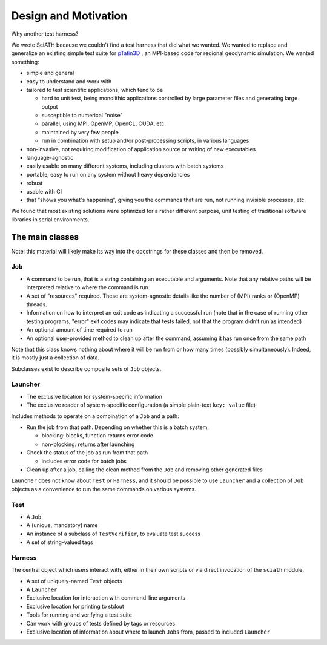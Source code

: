 =====================
Design and Motivation
=====================

Why another test harness?

We wrote SciATH because we couldn't find a test harness that
did what we wanted. We wanted to  replace and generalize an existing
simple test suite for `pTatin3D`_ , an MPI-based code
for regional geodynamic simulation. We wanted something:

* simple and general
* easy to understand and work with
* tailored to test scientific applications, which tend to be

  * hard to unit test, being monolithic applications controlled by large parameter files and generating large output
  * susceptible to numerical "noise"
  * parallel, using MPI, OpenMP, OpenCL, CUDA, etc.
  * maintained by very few people
  * run in combination with setup and/or post-processing scripts, in various languages

* non-invasive, not requiring modification of application source or writing of new executables
* language-agnostic
* easily usable on many different systems, including clusters with batch systems
* portable, easy to run on any system without heavy dependencies
* robust
* usable with CI
* that "shows you what's happening", giving you the commands that are run, not running invisible processes, etc.

We found that most existing solutions were optimized for a rather different purpose,
unit testing of traditional software libraries in serial environments.

.. _pTatin3D: https://bitbucket.org/ptatin/ptatin3d

The main classes
----------------

Note: this material will likely make its way into the docstrings for these
classes and then be removed.

Job
~~~

* A command to be run, that is a string containing an executable and arguments. Note that any relative paths will be interpreted relative to where the command is run.
* A set of "resources" required. These are system-agnostic details like the number of (MPI) ranks or (OpenMP) threads.
* Information on how to interpret an exit code as indicating a successful run (note that in the case of running other testing programs, "error" exit codes may indicate that tests failed, not that the program didn't run as intended)
* An optional amount of time required to run
* An optional user-provided method to clean up after the command, assuming it has run once from the same path

Note that this class knows nothing about where it will be run from or how many times (possibly simultaneously).
Indeed, it is mostly just a collection of data.

Subclasses exist to describe composite sets of ``Job`` objects.

Launcher
~~~~~~~~

* The exclusive location for system-specific information
* The exclusive reader of system-specific configuration (a simple plain-text ``key: value`` file)

Includes methods to operate on a combination of a ``Job`` and a path:

* Run the job from that path. Depending on whether this is a batch system,

  * blocking: blocks, function returns error code
  * non-blocking: returns after launching

* Check the status of the job as run from that path

  * includes error code for batch jobs

* Clean up after a job, calling the clean method from the ``Job`` and removing other generated files

``Launcher`` does not know about ``Test`` or ``Harness``, and it should be possible
to use ``Launcher`` and a collection of ``Job`` objects as a convenience to run the
same commands on various systems.

Test
~~~~

* A ``Job``
* A (unique, mandatory) name
* An instance of a subclass of ``TestVerifier``, to evaluate test success
* A set of string-valued tags

Harness
~~~~~~~

The central object which users interact with, either in their own scripts
or via direct invocation of the ``sciath`` module.

* A set of uniquely-named ``Test`` objects
* A ``Launcher``
* Exclusive location for interaction with command-line arguments
* Exclusive location for printing to stdout
* Tools for running and verifying a test suite
* Can work with groups of tests defined by tags or resources
* Exclusive location of information about where to launch ``Jobs`` from, passed to included ``Launcher``
